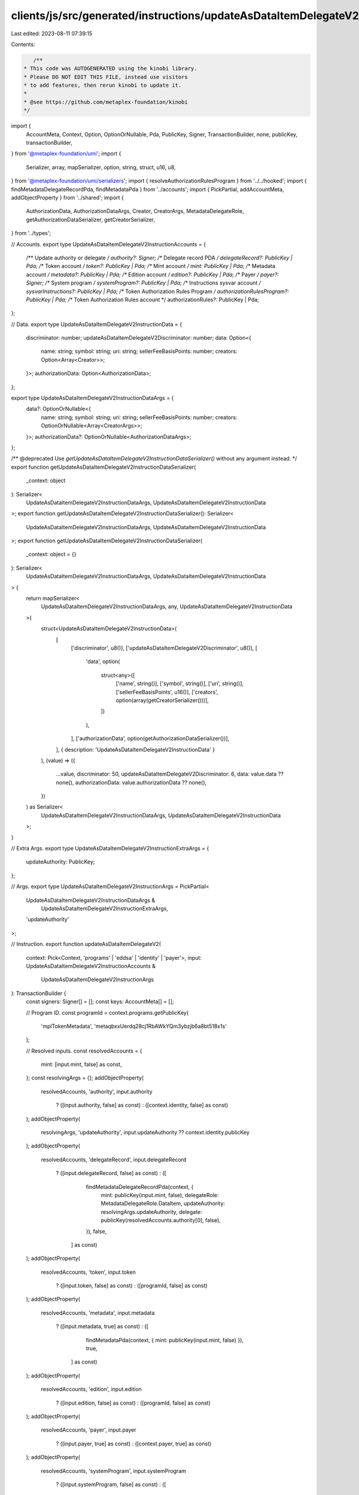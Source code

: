 clients/js/src/generated/instructions/updateAsDataItemDelegateV2.ts
===================================================================

Last edited: 2023-08-11 07:39:15

Contents:

.. code-block:: ts

    /**
 * This code was AUTOGENERATED using the kinobi library.
 * Please DO NOT EDIT THIS FILE, instead use visitors
 * to add features, then rerun kinobi to update it.
 *
 * @see https://github.com/metaplex-foundation/kinobi
 */

import {
  AccountMeta,
  Context,
  Option,
  OptionOrNullable,
  Pda,
  PublicKey,
  Signer,
  TransactionBuilder,
  none,
  publicKey,
  transactionBuilder,
} from '@metaplex-foundation/umi';
import {
  Serializer,
  array,
  mapSerializer,
  option,
  string,
  struct,
  u16,
  u8,
} from '@metaplex-foundation/umi/serializers';
import { resolveAuthorizationRulesProgram } from '../../hooked';
import { findMetadataDelegateRecordPda, findMetadataPda } from '../accounts';
import { PickPartial, addAccountMeta, addObjectProperty } from '../shared';
import {
  AuthorizationData,
  AuthorizationDataArgs,
  Creator,
  CreatorArgs,
  MetadataDelegateRole,
  getAuthorizationDataSerializer,
  getCreatorSerializer,
} from '../types';

// Accounts.
export type UpdateAsDataItemDelegateV2InstructionAccounts = {
  /** Update authority or delegate */
  authority?: Signer;
  /** Delegate record PDA */
  delegateRecord?: PublicKey | Pda;
  /** Token account */
  token?: PublicKey | Pda;
  /** Mint account */
  mint: PublicKey | Pda;
  /** Metadata account */
  metadata?: PublicKey | Pda;
  /** Edition account */
  edition?: PublicKey | Pda;
  /** Payer */
  payer?: Signer;
  /** System program */
  systemProgram?: PublicKey | Pda;
  /** Instructions sysvar account */
  sysvarInstructions?: PublicKey | Pda;
  /** Token Authorization Rules Program */
  authorizationRulesProgram?: PublicKey | Pda;
  /** Token Authorization Rules account */
  authorizationRules?: PublicKey | Pda;
};

// Data.
export type UpdateAsDataItemDelegateV2InstructionData = {
  discriminator: number;
  updateAsDataItemDelegateV2Discriminator: number;
  data: Option<{
    name: string;
    symbol: string;
    uri: string;
    sellerFeeBasisPoints: number;
    creators: Option<Array<Creator>>;
  }>;
  authorizationData: Option<AuthorizationData>;
};

export type UpdateAsDataItemDelegateV2InstructionDataArgs = {
  data?: OptionOrNullable<{
    name: string;
    symbol: string;
    uri: string;
    sellerFeeBasisPoints: number;
    creators: OptionOrNullable<Array<CreatorArgs>>;
  }>;
  authorizationData?: OptionOrNullable<AuthorizationDataArgs>;
};

/** @deprecated Use `getUpdateAsDataItemDelegateV2InstructionDataSerializer()` without any argument instead. */
export function getUpdateAsDataItemDelegateV2InstructionDataSerializer(
  _context: object
): Serializer<
  UpdateAsDataItemDelegateV2InstructionDataArgs,
  UpdateAsDataItemDelegateV2InstructionData
>;
export function getUpdateAsDataItemDelegateV2InstructionDataSerializer(): Serializer<
  UpdateAsDataItemDelegateV2InstructionDataArgs,
  UpdateAsDataItemDelegateV2InstructionData
>;
export function getUpdateAsDataItemDelegateV2InstructionDataSerializer(
  _context: object = {}
): Serializer<
  UpdateAsDataItemDelegateV2InstructionDataArgs,
  UpdateAsDataItemDelegateV2InstructionData
> {
  return mapSerializer<
    UpdateAsDataItemDelegateV2InstructionDataArgs,
    any,
    UpdateAsDataItemDelegateV2InstructionData
  >(
    struct<UpdateAsDataItemDelegateV2InstructionData>(
      [
        ['discriminator', u8()],
        ['updateAsDataItemDelegateV2Discriminator', u8()],
        [
          'data',
          option(
            struct<any>([
              ['name', string()],
              ['symbol', string()],
              ['uri', string()],
              ['sellerFeeBasisPoints', u16()],
              ['creators', option(array(getCreatorSerializer()))],
            ])
          ),
        ],
        ['authorizationData', option(getAuthorizationDataSerializer())],
      ],
      { description: 'UpdateAsDataItemDelegateV2InstructionData' }
    ),
    (value) => ({
      ...value,
      discriminator: 50,
      updateAsDataItemDelegateV2Discriminator: 6,
      data: value.data ?? none(),
      authorizationData: value.authorizationData ?? none(),
    })
  ) as Serializer<
    UpdateAsDataItemDelegateV2InstructionDataArgs,
    UpdateAsDataItemDelegateV2InstructionData
  >;
}

// Extra Args.
export type UpdateAsDataItemDelegateV2InstructionExtraArgs = {
  updateAuthority: PublicKey;
};

// Args.
export type UpdateAsDataItemDelegateV2InstructionArgs = PickPartial<
  UpdateAsDataItemDelegateV2InstructionDataArgs &
    UpdateAsDataItemDelegateV2InstructionExtraArgs,
  'updateAuthority'
>;

// Instruction.
export function updateAsDataItemDelegateV2(
  context: Pick<Context, 'programs' | 'eddsa' | 'identity' | 'payer'>,
  input: UpdateAsDataItemDelegateV2InstructionAccounts &
    UpdateAsDataItemDelegateV2InstructionArgs
): TransactionBuilder {
  const signers: Signer[] = [];
  const keys: AccountMeta[] = [];

  // Program ID.
  const programId = context.programs.getPublicKey(
    'mplTokenMetadata',
    'metaqbxxUerdq28cj1RbAWkYQm3ybzjb6a8bt518x1s'
  );

  // Resolved inputs.
  const resolvedAccounts = {
    mint: [input.mint, false] as const,
  };
  const resolvingArgs = {};
  addObjectProperty(
    resolvedAccounts,
    'authority',
    input.authority
      ? ([input.authority, false] as const)
      : ([context.identity, false] as const)
  );
  addObjectProperty(
    resolvingArgs,
    'updateAuthority',
    input.updateAuthority ?? context.identity.publicKey
  );
  addObjectProperty(
    resolvedAccounts,
    'delegateRecord',
    input.delegateRecord
      ? ([input.delegateRecord, false] as const)
      : ([
          findMetadataDelegateRecordPda(context, {
            mint: publicKey(input.mint, false),
            delegateRole: MetadataDelegateRole.DataItem,
            updateAuthority: resolvingArgs.updateAuthority,
            delegate: publicKey(resolvedAccounts.authority[0], false),
          }),
          false,
        ] as const)
  );
  addObjectProperty(
    resolvedAccounts,
    'token',
    input.token
      ? ([input.token, false] as const)
      : ([programId, false] as const)
  );
  addObjectProperty(
    resolvedAccounts,
    'metadata',
    input.metadata
      ? ([input.metadata, true] as const)
      : ([
          findMetadataPda(context, { mint: publicKey(input.mint, false) }),
          true,
        ] as const)
  );
  addObjectProperty(
    resolvedAccounts,
    'edition',
    input.edition
      ? ([input.edition, false] as const)
      : ([programId, false] as const)
  );
  addObjectProperty(
    resolvedAccounts,
    'payer',
    input.payer
      ? ([input.payer, true] as const)
      : ([context.payer, true] as const)
  );
  addObjectProperty(
    resolvedAccounts,
    'systemProgram',
    input.systemProgram
      ? ([input.systemProgram, false] as const)
      : ([
          context.programs.getPublicKey(
            'splSystem',
            '11111111111111111111111111111111'
          ),
          false,
        ] as const)
  );
  addObjectProperty(
    resolvedAccounts,
    'sysvarInstructions',
    input.sysvarInstructions
      ? ([input.sysvarInstructions, false] as const)
      : ([
          publicKey('Sysvar1nstructions1111111111111111111111111'),
          false,
        ] as const)
  );
  addObjectProperty(
    resolvedAccounts,
    'authorizationRules',
    input.authorizationRules
      ? ([input.authorizationRules, false] as const)
      : ([programId, false] as const)
  );
  addObjectProperty(
    resolvedAccounts,
    'authorizationRulesProgram',
    input.authorizationRulesProgram
      ? ([input.authorizationRulesProgram, false] as const)
      : resolveAuthorizationRulesProgram(
          context,
          { ...input, ...resolvedAccounts },
          { ...input, ...resolvingArgs },
          programId,
          false
        )
  );
  const resolvedArgs = { ...input, ...resolvingArgs };

  addAccountMeta(keys, signers, resolvedAccounts.authority, false);
  addAccountMeta(keys, signers, resolvedAccounts.delegateRecord, false);
  addAccountMeta(keys, signers, resolvedAccounts.token, false);
  addAccountMeta(keys, signers, resolvedAccounts.mint, false);
  addAccountMeta(keys, signers, resolvedAccounts.metadata, false);
  addAccountMeta(keys, signers, resolvedAccounts.edition, false);
  addAccountMeta(keys, signers, resolvedAccounts.payer, false);
  addAccountMeta(keys, signers, resolvedAccounts.systemProgram, false);
  addAccountMeta(keys, signers, resolvedAccounts.sysvarInstructions, false);
  addAccountMeta(
    keys,
    signers,
    resolvedAccounts.authorizationRulesProgram,
    false
  );
  addAccountMeta(keys, signers, resolvedAccounts.authorizationRules, false);

  // Data.
  const data =
    getUpdateAsDataItemDelegateV2InstructionDataSerializer().serialize(
      resolvedArgs
    );

  // Bytes Created On Chain.
  const bytesCreatedOnChain = 0;

  return transactionBuilder([
    { instruction: { keys, programId, data }, signers, bytesCreatedOnChain },
  ]);
}


